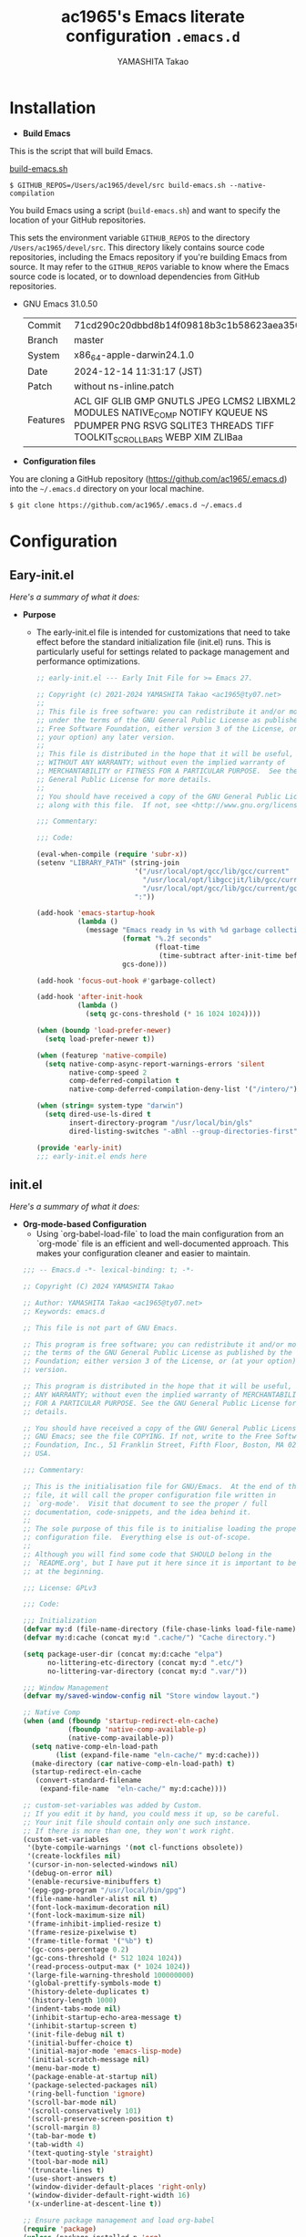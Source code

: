 # -*- mode: org; coding: utf-8-unix; indent-tabs-mode: nil -*-
#+title: ac1965's Emacs literate configuration =.emacs.d=
#+startup: content
#+author: YAMASHITA Takao
#+options: auto-id:t H:6

[[file:demo.png]]

* Installation
- *Build Emacs*

This is the script that will build Emacs.

[[https://github.com/ac1965/dotfiles/blob/master/.bin/build-emacs.sh][build-emacs.sh]]

  #+begin_src shell :eval never
    $ GITHUB_REPOS=/Users/ac1965/devel/src build-emacs.sh --native-compilation
  #+end_src

You build Emacs using a script (=build-emacs.sh=) and want to specify the location of your GitHub repositories.

This sets the environment variable ~GITHUB_REPOS~ to the directory ~/Users/ac1965/devel/src~.
This directory likely contains source code repositories, including the Emacs repository if you're building Emacs from source.
It may refer to the ~GITHUB_REPOS~ variable to know where the Emacs source code is located, or to download dependencies from GitHub repositories.

- GNU Emacs 31.0.50
  |-+-|
  | Commit | 71cd290c20dbbd8b14f09818b3c1b58623aea350 |
  | Branch | master |
  | System | x86_64-apple-darwin24.1.0 |
  | Date | 2024-12-14 11:31:17 (JST) |
  | Patch | without ns-inline.patch |
  | Features | ACL GIF GLIB GMP GNUTLS JPEG LCMS2 LIBXML2 MODULES NATIVE_COMP NOTIFY KQUEUE NS PDUMPER PNG RSVG SQLITE3 THREADS TIFF TOOLKIT_SCROLL_BARS WEBP XIM ZLIBaa |
  |-+-|


- *Configuration files*

You are cloning a GitHub repository (https://github.com/ac1965/.emacs.d) into the =~/.emacs.d= directory on your local machine.

  #+begin_src shell :eval never
    $ git clone https://github.com/ac1965/.emacs.d ~/.emacs.d
  #+end_src

* Configuration
** Eary-init.el
/Here's a summary of what it does:/

- *Purpose*
 - The early-init.el file is intended for customizations that need to take effect before the standard initialization file (init.el) runs. This is particularly useful for settings related to package management and performance optimizations.

   #+begin_src emacs-lisp :tangle no
     ;; early-init.el --- Early Init File for >= Emacs 27.

     ;; Copyright (c) 2021-2024 YAMASHITA Takao <ac1965@ty07.net>
     ;;
     ;; This file is free software: you can redistribute it and/or modify it
     ;; under the terms of the GNU General Public License as published by the
     ;; Free Software Foundation, either version 3 of the License, or (at
     ;; your option) any later version.
     ;;
     ;; This file is distributed in the hope that it will be useful, but
     ;; WITHOUT ANY WARRANTY; without even the implied warranty of
     ;; MERCHANTABILITY or FITNESS FOR A PARTICULAR PURPOSE.  See the GNU
     ;; General Public License for more details.
     ;;
     ;; You should have received a copy of the GNU General Public License
     ;; along with this file.  If not, see <http://www.gnu.org/licenses/>.

     ;;; Commentary:

     ;;; Code:

     (eval-when-compile (require 'subr-x))
     (setenv "LIBRARY_PATH" (string-join
                             '("/usr/local/opt/gcc/lib/gcc/current"
                               "/usr/local/opt/libgccjit/lib/gcc/current"
                               "/usr/local/opt/gcc/lib/gcc/current/gcc/x86_64-apple-darwin24/14")
                             ":"))

     (add-hook 'emacs-startup-hook
               (lambda ()
                 (message "Emacs ready in %s with %d garbage collections."
                          (format "%.2f seconds"
                                  (float-time
                                   (time-subtract after-init-time before-init-time)))
                          gcs-done)))

     (add-hook 'focus-out-hook #'garbage-collect)

     (add-hook 'after-init-hook
               (lambda ()
                 (setq gc-cons-threshold (* 16 1024 1024))))

     (when (boundp 'load-prefer-newer)
       (setq load-prefer-newer t))

     (when (featurep 'native-compile)
       (setq native-comp-async-report-warnings-errors 'silent
             native-comp-speed 2
             comp-deferred-compilation t
             native-comp-deferred-compilation-deny-list '("/intero/")))

     (when (string= system-type "darwin")
       (setq dired-use-ls-dired t
             insert-directory-program "/usr/local/bin/gls"
             dired-listing-switches "-aBhl --group-directories-first"))

     (provide 'early-init)
     ;;; early-init.el ends here
   #+end_src
** init.el
/Here's a summary of what it does:/

- *Org-mode-based Configuration*
   - Using `org-babel-load-file` to load the main configuration from an `org-mode` file is an efficient and well-documented approach. This makes your configuration cleaner and easier to maintain.


   #+begin_src emacs-lisp :tangle no
     ;;; -- Emacs.d -*- lexical-binding: t; -*-

     ;; Copyright (C) 2024 YAMASHITA Takao

     ;; Author: YAMASHITA Takao <ac1965@ty07.net>
     ;; Keywords: emacs.d

     ;; This file is not part of GNU Emacs.

     ;; This program is free software; you can redistribute it and/or modify it under
     ;; the terms of the GNU General Public License as published by the Free Software
     ;; Foundation; either version 3 of the License, or (at your option) any later
     ;; version.

     ;; This program is distributed in the hope that it will be useful, but WITHOUT
     ;; ANY WARRANTY; without even the implied warranty of MERCHANTABILITY or FITNESS
     ;; FOR A PARTICULAR PURPOSE. See the GNU General Public License for more
     ;; details.

     ;; You should have received a copy of the GNU General Public License along with
     ;; GNU Emacs; see the file COPYING. If not, write to the Free Software
     ;; Foundation, Inc., 51 Franklin Street, Fifth Floor, Boston, MA 02110-1301,
     ;; USA.

     ;;; Commentary:

     ;; This is the initialisation file for GNU/Emacs.  At the end of this
     ;; file, it will call the proper configuration file written in
     ;; `org-mode'.  Visit that document to see the proper / full
     ;; documentation, code-snippets, and the idea behind it.
     ;;
     ;; The sole purpose of this file is to initialise loading the proper
     ;; configuration file.  Everything else is out-of-scope.
     ;;
     ;; Although you will find some code that SHOULD belong in the
     ;; `README.org', but I have put it here since it is important to be set
     ;; at the beginning.

     ;;; License: GPLv3

     ;;; Code:

     ;;; Initialization
     (defvar my:d (file-name-directory (file-chase-links load-file-name)) "The giant turtle on which the world rests.")
     (defvar my:d:cache (concat my:d ".cache/") "Cache directory.")

     (setq package-user-dir (concat my:d:cache "elpa")
           no-littering-etc-directory (concat my:d ".etc/")
           no-littering-var-directory (concat my:d ".var/"))

     ;;; Window Management
     (defvar my/saved-window-config nil "Store window layout.")

     ;; Native Comp
     (when (and (fboundp 'startup-redirect-eln-cache)
                (fboundp 'native-comp-available-p)
                (native-comp-available-p))
       (setq native-comp-eln-load-path
             (list (expand-file-name "eln-cache/" my:d:cache)))
       (make-directory (car native-comp-eln-load-path) t)
       (startup-redirect-eln-cache
        (convert-standard-filename
         (expand-file-name  "eln-cache/" my:d:cache))))

     ;; custom-set-variables was added by Custom.
     ;; If you edit it by hand, you could mess it up, so be careful.
     ;; Your init file should contain only one such instance.
     ;; If there is more than one, they won't work right.
     (custom-set-variables
      '(byte-compile-warnings '(not cl-functions obsolete))
      '(create-lockfiles nil)
      '(cursor-in-non-selected-windows nil)
      '(debug-on-error nil)
      '(enable-recursive-minibuffers t)
      '(epg-gpg-program "/usr/local/bin/gpg")
      '(file-name-handler-alist nil t)
      '(font-lock-maximum-decoration nil)
      '(font-lock-maximum-size nil)
      '(frame-inhibit-implied-resize t)
      '(frame-resize-pixelwise t)
      '(frame-title-format '("%b") t)
      '(gc-cons-percentage 0.2)
      '(gc-cons-threshold (* 512 1024 1024))
      '(read-process-output-max (* 1024 1024))
      '(large-file-warning-threshold 100000000)
      '(global-prettify-symbols-mode t)
      '(history-delete-duplicates t)
      '(history-length 1000)
      '(indent-tabs-mode nil)
      '(inhibit-startup-echo-area-message t)
      '(inhibit-startup-screen t)
      '(init-file-debug nil t)
      '(initial-buffer-choice t)
      '(initial-major-mode 'emacs-lisp-mode)
      '(initial-scratch-message nil)
      '(menu-bar-mode t)
      '(package-enable-at-startup nil)
      '(package-selected-packages nil)
      '(ring-bell-function 'ignore)
      '(scroll-bar-mode nil)
      '(scroll-conservatively 101)
      '(scroll-preserve-screen-position t)
      '(scroll-margin 8)
      '(tab-bar-mode t)
      '(tab-width 4)
      '(text-quoting-style 'straight)
      '(tool-bar-mode nil)
      '(truncate-lines t)
      '(use-short-answers t)
      '(window-divider-default-places 'right-only)
      '(window-divider-default-right-width 16)
      '(x-underline-at-descent-line t))

     ;; Ensure package management and load org-babel
     (require 'package)
     (unless (package-installed-p 'org)
       (package-refresh-contents)
       (package-install 'org))

     ;; Load settings from README.org using org-babel
     (require 'org)
     (setq init-org-file (expand-file-name "README.org" my:d))
     (when (file-exists-p init-org-file)
       (condition-case err
           (org-babel-load-file init-org-file)
         (error (message "Error loading org file: %s" err))))

     (provide 'init)
     ;;; init.el ends here
   #+end_src
** Emacs Configuration
*** Header
   #+begin_src emacs-lisp
     ;;; README.el --- Emacs.d -*- lexical-binding: t; -*-

     ;; Copyright (C) 2024 YAMASHITA Takao

     ;; Author: YAMASHITA Takao <ac1965@ty07.com>
     ;; Keywords: emacs.d
     ;; $Lastupdate: 2024/12/15 12:58:43 $

     ;; This file is not part of GNU Emacs.

     ;; This program is free software; you can redistribute it and/or modify it under
     ;; the terms of the GNU General Public License as published by the Free Software
     ;; Foundation; either version 3 of the License, or (at your option) any later
     ;; version.

     ;; This program is distributed in the hope that it will be useful, but WITHOUT
     ;; ANY WARRANTY; without even the implied warranty of MERCHANTABILITY or FITNESS
     ;; FOR A PARTICULAR PURPOSE. See the GNU General Public License for more
     ;; details.

     ;; You should have received a copy of the GNU General Public License along with
     ;; GNU Emacs; see the file COPYING. If not, write to the Free Software
     ;; Foundation, Inc., 51 Franklin Street, Fifth Floor, Boston, MA 02110-1301,
     ;; USA.

     ;;; Commentary:

     ;;; License: GPLv3

     ;;; Code:
   #+end_src
*** Leaf
/This Emacs configuration sets up package management and defines essential packages using `leaf` for a more structured approach. Here's a summary/

- *Package Management*
  - Sets the package directory with `package-user-dir` using `my:d:cache`.
  - Configures package archives (GNU and MELPA) and initializes the package system with `package-initialize`.

- *Leaf Setup*
  - Installs and initializes `leaf`, a package that simplifies package configuration in Emacs.
  - Adds support for additional ~leaf~ keywords using ~leaf-keywords~.


  #+begin_src emacs-lisp
    ;;; Package Management
    (eval-and-compile
      (customize-set-variable
       'package-archives '(("gnu" . "https://elpa.gnu.org/packages/")
                           ("melpa" . "https://melpa.org/packages/")))
      (use-package leaf :ensure t)
      (leaf leaf-keywords
        :ensure t
        :config (leaf-keywords-init)))
  #+end_src
*** UI

/This Emacs configuration sets up various UI improvements for a better user experience. Here's a breakdown:/

- *UI setting*
  A modern look is achieved with golden-ratio, ef-themes, and teemacs. These packages adjust window sizes, set themes, and add a sidebar for file navigation.


  #+begin_src emacs-lisp
    ;;; UI Configurations
    (leaf UI
      :preface
      ;; This two functions for saving and restoring window layouts
      (defun my/save-window-layout ()
        "Save the current window configuration."
        (interactive)
        (setq my/saved-window-config (current-window-configuration))
        (message "Window configuration saved."))

      (defun my/restore-window-layout ()
        "Restore the saved window configuration.
    If no configuration is saved, notify the user."
        (interactive)
        (if my/saved-window-config
            (progn
              (set-window-configuration my/saved-window-config)
              (message "Window configuration restored."))
          (message "No window configuration to restore.")))

      ;; This function customizes how buffers are displayed by attempting
      ;; to reuse the currently selected window under certain conditions.
      (defun my/display-buffer-same-window (buffer alist)
        (unless (or (cdr (assq 'inhibit-same-window alist))
                    (window-minibuffer-p)
                    (window-dedicated-p))
          (window--display-buffer buffer (selected-window) 'reuse alist)))

      ;; This function splits the window below, either relative
      ;; to the parent window or the root window, based on the provided argument.
      (defun my/split-below (arg)
        "Split window below from the parent or from root with ARG."
        (interactive "P")
        (split-window (if arg (frame-root-window)
                        (window-parent (selected-window)))
                      nil 'below nil))

      ;; This function toggles the "dedication" status of the selected window.
      (defun my/toggle-window-dedication ()
        "Toggles window dedication in the selected window."
        (interactive)
        (set-window-dedicated-p (selected-window)
                                (not (window-dedicated-p (selected-window)))))

      :config
      ;; Enable fullscreen mode if in a graphical display
      (when (display-graphic-p)
        (set-frame-parameter nil 'fullscreen 'fullboth))

      ;; Golden Ratio: adjusts window sizes dynamically for an ideal viewing ratio
      (leaf golden-ratio :ensure t :global-minor-mode t)

      ;; Theme: Setting a visually pleasant theme
      (leaf ef-themes :ensure t
        :config
        (load-theme 'ef-frost t)
        )

      ;; Modeline configurations for better visibility and information display
      (leaf modeline
        :config
        (leaf doom-modeline :ensure t :hook (after-init . doom-modeline-mode))
        (leaf minions :ensure t
          :config
          (minions-mode 1)
          (setq minions-mode-line-lighter "[+]"))
        ;; Enable time and battery display in modeline
        (setq display-time-interval 30
              display-time-day-and-date t
              display-time-24hr-format t)
        (display-time-mode 1))

      ;; Add spacious padding for readability, toggle with F7 key if needed
      (leaf spacious-padding :ensure t
        :config
        ;; Read the doc string of `spacious-padding-subtle-mode-line' as it
        ;; is very flexible and provides several examples.
        (setq spacious-padding-subtle-mode-line
              `( :mode-line-active 'default
                 :mode-line-inactive vertical-border))
        ;; These is the default value, but I keep it here for visiibility.
        (setq spacious-padding-widths '( :internal-border-width 15))
        (spacious-padding-mode 1)
        (define-key global-map (kbd "<f7>") #'spacious-padding-mode))

      ;; enable global-tab-line-mode
      (leaf tabmode :config (global-tab-line-mode))

      ;; Treemacs
      (leaf treemacs :ensure t
        :bind
        (:treemacs-mode-map
         ([mouse-1] . #'treemacs-single-click-expand-action))
        :custom
        ((treemacs-no-png-images . nil)
         (treemacs-filewatch-mode . t)
         (treemacs-follow-mode . t)
         (treemacs-tag-follow-mode . nil)
         (treemacs-tag-follow-cleanup . nil)
         (treemacs-expand-after-init . t)
         (treemacs-indentation . 2)
         (treemacs-missing-project-action . 'remove))
        :hook
        (treemacs-mode-hook . (lambda ()
                                (setq mode-line-format nil)
                                (display-line-numbers-mode 0)))))
  #+end_src
*** Fonts
/This Emacs configuration defines font settings using the `leaf` package for easier management. Here’s a breakdown of its functionality/

- *Fonts and Icons*
   nerd-icons provides icons in file listings. emojify adds emoji support in Org mode. Font settings are applied across frames.


  #+begin_src emacs-lisp
    ;;; Font Configuration using leaf for better font management and icon support.
    (leaf Fonts
      :preface
      ;; Font existence check
      (defun font-exists-p (font) (member font (font-family-list)))

      ;; Default font setup function
      (defun font-setup (&optional frame)
        "Set up the default font and icon fonts for FRAME."
        (when (font-exists-p conf:font-family)
          (set-face-attribute 'default frame :family conf:font-family
                              :height (* conf:font-size 10))
          (set-fontset-font t 'unicode
                            (font-spec :family "Noto Color Emoji") nil 'prepend)))

      :config
      ;; Font settings
      (setq conf:font-family "JetBrains Mono"
            conf:font-size 18)

      ;; Icons settings
      (leaf nerd-icons :if (display-graphic-p) :ensure t)
      (leaf nerd-icons-dired
        :if (display-graphic-p)
        :ensure t
        :hook (dired-mode-hook . nerd-icons-dired-mode))

      ;; Ligature
      (leaf ligature :ensure t
        :config
        (ligature-set-ligatures 'prog-mode '("->" "=>" "::" "===" "!=" "&&" "||"))
        (global-ligature-mode t))

      ;; Load fonts at startup or in daemon mode
      (if (daemonp)
          (add-hook 'after-make-frame-functions #'font-setup)
        (font-setup)))
  #+end_src
*** Keybind
/This Emacs configuration defines custom key bindings using the `leaf` package to streamline common tasks. Here's a summary of the key aspects/

- *Key Bindings*
  Custom keybindings provide shortcuts for common actions, improving efficiency by reducing the need to rely on menus or commands.
  Here we set up custom bindings for window navigation, editing, and more.


  #+begin_src emacs-lisp
    (leaf KeyBinding
      :preface
      (defun my/toggle-linum-lines ()
        "Toggle display line number."
        (interactive)
        (display-line-numbers-mode (if display-line-numbers-mode -1 1)))

      (defun my/toggle-window-split ()
        "Toggle window split between horizontal and vertical."
        (interactive)
        (if (= (count-windows) 2)
            (let* ((this-win-buffer (window-buffer))
                   (next-win-buffer (window-buffer (next-window)))
                   (this-win-edges (window-edges (selected-window)))
                   (next-win-edges (window-edges (next-window)))
                   (this-win-2nd
                    (not (and (<= (car this-win-edges)
                                  (car next-win-edges))
                              (<= (cadr this-win-edges)
                                  (cadr next-win-edges)))))
                   (splitter
                    (if (= (car this-win-edges)
                           (car (window-edges (next-window))))
                        'split-window-horizontally
                      'split-window-vertically)))
              (delete-other-windows)
              (let ((first-win (selected-window)))
                (funcall splitter)
                (if this-win-2nd (other-window 1))
                (set-window-buffer (selected-window) this-win-buffer)
                (set-window-buffer (next-window) next-win-buffer)
                (select-window first-win)
                (if this-win-2nd (other-window 1))))))

      (defun my/dired-view-file-other-window ()
        "Open the selected file or directory in another window.

    If the target is a directory, navigate to it.
    If the target is a file, open it in read-only mode in another window."
        (interactive)
        (let ((file (dired-get-file-for-visit)))
          (if (file-directory-p file)
              (or (and (cdr dired-subdir-alist)
                       (dired-goto-subdir file))
                  (dired file))
            (view-file-other-window file))))

      (defun my/find-keybinding-conflicts ()
        "Find and display keybinding conflicts in all active keymaps."
        (interactive)
        (let ((conflicts (make-hash-table :test 'equal))
              (buffer-name "*Keybinding Conflicts*"))
          ;; Collect conflicts from all active keymaps
          (mapatoms (lambda (keymap)
                      (when (and (boundp keymap) (keymapp (symbol-value keymap)))
                        (map-keymap (lambda (_ key-binding)
                                      (when (keymapp key-binding)
                                        (map-keymap
                                         (lambda (key cmd)
                                           ;; Only process valid commands
                                           (when (or (symbolp cmd) (functionp cmd))
                                             (let* ((key (vector key))
                                                    (existing (gethash key conflicts)))
                                               (if existing
                                                   (puthash key (cons cmd existing) conflicts)
                                                 (puthash key (list cmd) conflicts)))))
                                         key-binding)))
                                    (symbol-value keymap)))))
          ;; Create and populate the result buffer
          (with-current-buffer (get-buffer-create buffer-name)
            (read-only-mode -1) ; Ensure the buffer is writable
            (erase-buffer)      ; Clear any previous content
            (insert "Keybinding Conflicts:\n\n")
            (maphash (lambda (key cmds)
                       (when (> (length cmds) 1)
                         (insert (format "%s => %s\n"
                                         (key-description key)
                                         (mapconcat (lambda (cmd)
                                                      (if (symbolp cmd)
                                                          (symbol-name cmd)
                                                        (format "%s" cmd)))
                                                    cmds ", ")))))
                     conflicts)
            (read-only-mode 1)) ; Make the buffer read-only for safety
          ;; Display the buffer
          (switch-to-buffer buffer-name)))

      (defun my/replace-string-in-buffer ()
        "Prompt the user for a string to replace and its replacement,
    then replace all occurrences in the buffer."
        (interactive)
        (let ((from (read-string "Replace: "))
              (to (read-string "With: ")))
          (save-excursion
            (goto-char (point-min))
            (while (search-forward from nil t)
              (replace-match to nil t)))))

      (defun my/open-init-file ()
        "Open the init file for quick access."
        (interactive)
        (find-file user-init-file))

      :config
      (leaf-keys
       ;; Basic editing operations
       (("C-h"           . backward-delete-char)  ;; Delete character before the cursor
        ("C-?"           . help-command)          ;; Open help
        ("C-/"           . undo-fu-only-undo)     ;; Undo
        ("C-z"           . undo-fu-only-redo)     ;; Redo
        ("C-c i"         . my/open-init-file)     ;; Open init file

        ;; Window navigation
        ("M-o"          . ace-window)             ;; Quick window switch
        ("C-."          . other-window)           ;; Switch to the other window
        ("C-c w l"      . my/toggle-linum-lines)  ;; Toggle line numbers
        ("C-c w 2"      . my/split-below)
        ("C-c w d"      . my/toggle-window-dedication)
        ("C-c w s"      . my/save-window-layout)
        ("C-c w r"      . my/restore-window-layout)
        ("C-c d s"      . my/save-desktop-session)
        ("C-c d r"      . my/restore-desktop-session)

        ;; Text scaling
        ("C-+"          . text-scale-increase)    ;; Increase text size
        ("C--"          . text-scale-decrease)    ;; Decrease text size

        ;; Emacs control
        ("C-q"          . kill-emacs)             ;; Quit Emacs
        ("M-q"          . save-buffers-kill-emacs) ;; Save buffers and quit

        ;; Commenting
        ("C-c ;"        . comment-region)         ;; Comment selected region
        ("C-c :"        . uncomment-region)       ;; Uncomment selected region

        ;; File operations
        ("C-c o"        . find-file)              ;; Open file
        ("C-c v"        . find-file-read-only)    ;; Open file in read-only mode

        ;; Buffer operations
        ("C-c k"        . kill-buffer-and-window) ;; Kill buffer and close window

        ;; Search and replace
        ("C-c r" . my/replace-string-in-buffer)   ;; Replace string in buffer
        ("C-c C-r"      . consult-ripgrep)        ;; Ripgrep search

        ;; Sidebar
        ("C-c t t"      . treemacs)

        ;; Alignment and line number toggle
        ("C-c M-a"      . align-regexp)           ;; Align using regex

        ;; Org Capture
        ("C-c a"        . org-agenda)
        ("C-c l"        . org-store-link)
        ("C-c c"        . org-capture)            ;; Capture Org entry

        ;; Scrolling
        ("C-s-<up>"     . scroll-down-command)    ;; Scroll down
        ("C-s-<down>"   . scroll-up-command)      ;; Scroll up

        ;; Frame management
        ("s-o"          . find-file-other-frame)  ;; Open file in other frame
        ("s-m"          . make-frame)             ;; Create a new frame
        ("s-w"          . delete-frame)           ;; Delete current frame
        ("s-."          . my/toggle-window-split) ;; Toggle window split
        ("s-j"          . find-file-other-window) ;; Open file in other window
        ("s-r"          . restart-emacs)          ;; Restart Emacs

        ;; Buffer navigation
        ("s-<up>"       . beginning-of-buffer)    ;; Go to the beginning of the buffer
        ("s-<down>"     . end-of-buffer)          ;; Go to the end of the buffer

        ;; Scroll other window
        ("s-<wheel-up>"   . scroll-other-window)      ;; Scroll other window up
        ("s-<wheel-down>" . scroll-other-window-down) ;; Scroll other window down

        ;; Expand region
        ("C-="          . er/expand-region)       ;; Expand selected region

        ;; Multiple cursors
        ("C-S-c C-S-c"  . mc/edit-lines)          ;; Edit multiple lines
        ("C->"          . mc/mark-next-like-this) ;; Mark next occurrence
        ("C-<"          . mc/mark-previous-like-this) ;; Mark previous occurrence
        ("C-c C-<"      . mc/mark-all-like-this)  ;; Mark all occurrences

        ;; Magit
        ("C-x g"        . magit-status)           ;; Open Magit status

        ;; Embark
        ("s-."          . embark-act)             ;; Embark action
        ("s-,"          . embark-dwim)            ;; Embark Do What I Mean
        ("C-<f2>"       . embark-bindings)        ;; Embark key bindings

        ;; Marginalia
        ("M-A"          . marginalia-cycle)       ;; Cycle annotation styles

        ;; Acewindow
        ("M-o"          . ace-window)             ;; Quick window switch

        ;; Consult for extended search
        ("C-s"          . consult-line)           ;; Search in buffer
        ("M-g g"        . consult-goto-line)      ;; Go to line
        ("M-g i"        . consult-imenu)          ;; Search functions in buffer
        ("M-g b"        . consult-buffer)         ;; Buffer switch

        ;; Miscellaneous
        ("M-x"          . execute-extended-command))) ;; Execute extended command

      ;; Keybinding redefinition
      (global-set-key (kbd "C-c r") nil)

      ;; Enable Windmove keybindings for window navigation
      (windmove-default-keybindings)

      ;; Dired Mode Custom Keybinding
      (add-hook 'dired-mode-hook
                (lambda ()
                  (define-key dired-mode-map "z" 'my/dired-view-file-other-window))))
  #+end_src
*** Basic
/This configuration script includes basic settings and utilities aimed at improving the functionality and cleanliness of the Emacs environment. Here's a summary of the key components/

- *Basic*
  Editing and font settings improve readability and usability.
  We define settings for auto-saving, backup management, and basic editing features.


  #+begin_src emacs-lisp
    ;;; Basic Configuration

    ;; Basic Configuration for file saving, shell integration, and more.
    (leaf *lastupdate
      :preface
      (defun my/save-buffer-wrapper ()
        (interactive)
        (let ((tostr (concat "$Lastupdate: " (format-time-string "%Y/%m/%d %k:%M:%S") " $")))
          (save-excursion
            (goto-char (point-min))
            (while (re-search-forward "\\$Lastupdate\\([0-9/: ]*\\)?\\$" nil t)
              (replace-match tostr nil t)))))
      :hook (before-save-hook . my/save-buffer-wrapper))

    ;; macOS specific settings for shell integration using exec-path-from-shell.
    (leaf exec-path-from-shell
      :ensure t
      :if (memq window-system '(mac ns))
      :commands (exec-path-from-shell-getenvs exec-path-from-shell-setenv)
      :custom ((exec-path-from-shell-check-startup-files . nil))
      :config (exec-path-from-shell-initialize))

    ;; no-littering: Organize Emacs config and cache files neatly.
    (leaf no-littering :ensure t :require t)

    ;; Customize basic Emacs behaviors
    (leaf cus-edit :custom `((custom-file . ,(concat no-littering-etc-directory "custom.el"))))

    ;; Designed
    (leaf *desktop
      :preface
      (defun my/save-desktop-session ()
        "Save the current desktop session."
        (interactive)
        (desktop-save desktop-dirname)
        (message "Desktop session saved."))
      (defun my/restore-desktop-session ()
        "Restore the desktop session."
        (interactive)
        (desktop-read)
        (message "Desktop session restored."))
      :config
      (setq desktop-dirname (concat no-littering-var-directory "desktop")
            desktop-save 'if-exists
            desktop-auto-save-timeout 180
            desktop-restore-eager 10
            desktop-restore-forces-onscreen nil)
      (desktop-save-mode 1)
      (winner-mode 1))

    ;; Automatically revert buffers if file changes on disk
    (leaf autorevert :global-minor-mode global-auto-revert-mode)

    ;; Automatic parenthesis pairing and paren matching highlighting.
    (leaf elec-pair :global-minor-mode electric-pair-mode)
    (leaf paren
      :custom ((show-paren-delay . 0)
               (show-paren-style . 'expression))
      :global-minor-mode show-paren-mode)
    (leaf puni :ensure t :global-minor-mode puni-global-mode)

    ;; Auto save and backup settings to keep files safe.
    (leaf files
      :custom `((auto-save-file-name-transforms . '((".*" ,(concat no-littering-var-directory "backup") t)))
                (backup-directory-alist . '(("." . ,(concat no-littering-var-directory "backup"))))
                (delete-old-versions . t)
                (auto-save-visited-interval . 1))
      :global-minor-mode auto-save-visited-mode)

    ;; Tramp: Remote file editing settings.
    (leaf tramp
      :pre-setq `((tramp-persistency-file-name . ,(concat no-littering-var-directory "tramp"))
                  (tramp-auto-save-directory . ,(concat no-littering-var-directory "tramp-autosave")))
      :setq ((tramp-default-method . "scp")
             (tramp-encoding-shell . "/bin/bash")
             (tramp-debug-buffer . t)
             (tramp-verbose . 10)
             (tramp-shell-prompt-pattern . "\\(?:^\\|\r\\)[^]#$%>\n]*#?[]#$%>] *\\(^[\\[[0-9;]*[a-zA-Z] *\\)*")
             (tramp-use-ssh-controlmaster-options . nil)
             (tramp-password-prompt-regexp . '(concat
                                               "^.*"
                                               (regexp-opt
                                                '("passphrase" "Passphrase"
                                                  "password" "Password"
                                                  "Verification code")
                                                t)
                                               ".*:\0? *"))))

    ;; Miscellaneous useful settings for startup, history, and display.
    (leaf startup :custom `((auto-save-list-file-prefix . ,(concat no-littering-var-directory "backup/.saves-"))))
    (leaf savehist :custom `((savehist-file . ,(concat no-littering-var-directory "savehist"))) :global-minor-mode t)

    ;; Display keybindings in a popup
    (leaf which-key :ensure t :global-minor-mode t)

    ;; Tree-sitter support for improved syntax highlighting and parsing
    (leaf tree-sitter :ensure (t tree-sitter-langs)
      :require tree-sitter-langs
      :config
      (global-tree-sitter-mode)
      (add-hook 'tree-sitter-after-on-hook #'tree-sitter-hl-mode))
  #+end_src

*** Utilties Package
  Miscellaneous functions that improve user experience and add extra utility.
  These include toggling line numbers, switching window layouts, and custom functions for buffer management and Dired mode.

  - ~my/toggle-linum-lines~: Toggle line numbers.
  - ~my/toggle-window-split~: Switches window split between vertical and horizontal.
  - ~my/dired-view-file-other-window~: Opens a Dired file in another window.
  - ~my/no-kill-new-duplicate~: Prevents duplicate entries in the kill ring.
  - ~delete-trailing-whitespace~: Cleans up trailing whitespace on save.

   #+begin_src emacs-lisp
     ;;; Utilties Package Configuration

     ;; Enable global visual-line-mode for better word wrapping
     (leaf visual-line-mode :global-minor-mode t)

     ;; pbcopy integration for macOS clipboard support
     (leaf pbcopy :if (memq window-system '(mac ns)) :ensure t)

     ;; Useful utilities for dired, expand-region, aggressive-indent, and delsel
     (leaf dired-filter :ensure t)

     ;; expand-region
     (leaf expand-region :ensure t)

     ;; Enhanced undo/redo functionality with undo-fu
     (leaf undo-fu :ensure t)

     ;; aggressive-indent
     (leaf aggressive-indent :ensure t :global-minor-mode global-aggressive-indent-mode)

     ;; delsel
     (leaf delsel :global-minor-mode delete-selection-mode)

     ;; Search and jump utilities
     (leaf rg :ensure t)

     ;; dumb-jump
     (leaf dumb-jump
       :ensure t
       :after rg
       :hook ((xref-backend-functions . dumb-jump-xref-activate))
       :custom ((dumb-jump-force-searcher . 'rg)))

     ;; Multi-cursor editing
     (leaf multiple-cursors :ensure t)

     ;; Programming and markup language support
     (leaf prog-mode
       :hook
       (prog-mode-hook . (lambda ()
                           (display-line-numbers-mode)
                           (electric-pair-mode))))
     (leaf lsp-mode
       :ensure t
       :commands lsp
       :hook
       ((python-mode-hook go-mode-hook rust-mode-hook) . lsp)
       :config
       (setq lsp-enable-symbol-highlighting t
             lsp-signature-auto-activate nil))

     (leaf lsp-ui
       :ensure t
       :after lsp-mode
       :config
       (setq lsp-ui-doc-enable t
             lsp-ui-doc-delay 0.2
             lsp-ui-sideline-enable t))

     (leaf ellama
       :after llm-ollama
       :ensure t
       :init
       (setopt ellama-language "Japanese")
       (setopt ellama-sessions-directory (concat no-littering-var-directory "ellama-sessions"))
       (setopt ellama-naming-scheme 'ellama-generate-name-by-llm)
       ;; default provider
       (setopt ellama-provider (make-llm-ollama
                                :chat-model "codestral:22b-v0.1-q4_K_S"
                                :embedding-model "codestral:22b-v0.1-q4_K_S"))
       ;; translation provider
       (setopt ellama-translation-provider (make-llm-ollama
                                            :chat-model "llama3:8b-instruct-q8_0"
                                            :embedding-model "llama3:8b-instruct-q8_0"))
       ;; ellama use providers
       (setopt ellama-providers
               '(("codestral" . (make-llm-ollama
                                 :chat-model "codestral:22b-v0.1-q4_K_S"
                                 :embedding-model "codestral:22b-v0.1-q4_K_S"))
                 ("gemma2" . (make-llm-ollama
                              :chat-model "gemma2:27b-instruct-q4_K_S"
                              :embedding-model "gemma2:27b-instruct-q4_K_S"))
                 ("llama3.2-vision" . (make-llm-ollama
                                       :chat-model "llama3:8b-instruct-q8_0"
                                       :embedding-model "llama3:8b-instruct-q8_0")))))

     ;; Document management and editing
     (leaf org
       :ensure t
       :custom
       (org-support-shift-select . t)
       :config
       (setq org-startup-indented t
             org-ellipsis " ▾"
             org-hide-leading-stars t)
       (setq warning-suppress-types (append warning-suppress-types '((org-element-cache)))))

     (leaf org-bullets
       :ensure t :hook (org-mode . org-bullets-mode))

     (leaf org-latex
       :after org
       :custom
       (org-latex-packages-alist '(("" "graphicx" t)
                                   ("" "longtable" nil)
                                   ("" "wrapfig" nil)))
       (org-latex-pdf-process '("pdflatex -interaction nonstopmode -output-directory %o %f"
                                "pdflatex -interaction nonstopmode -output-directory %o %f")))

     (leaf markdown-mode
       :ensure t
       :mode ("\\.md\\'" . markdown-mode))

     ;; Version control using Magit
     (leaf magit :ensure t)

     ;; Flymake and Flycheck for on-the-fly syntax checking
     (leaf flymake :ensure t :global-minor-mode)
     (leaf flycheck :ensure t :global-minor-mode t)

     ;; Flyspell for spell checking
     (leaf flyspell
       :ensure t
       :hook (text-mode . flyspell-mode)
       :custom ((ispell-program-name . "aspell")))

     ;; Projectile for project management
     (leaf projectile :ensure t :global-minor-mode t)

     ;; Yasnippet for snippet support
     (leaf yasnippet :ensure t :global-minor-mode yas-global-mode)

     ;; EasyPG activate
     (leaf epa-file
       :require t
       :config
       (epa-file-enable)
       (custom-set-variables '(epg-gpg-program  "/usr/local/bin/gpg"))
       (setq epa-pinentry-mode 'loopback))

     ;;; Miscellaneous helper functions

     ;; Delete backup files that are older than 7 days
     (defun my/delete-old-backups ()
       "Delete backup files that are older than 7 days."
       (let ((backup-dir (concat no-littering-var-directory "backup/")))
         (when (file-directory-p backup-dir)
           (dolist (file (directory-files backup-dir t))
             (when (and (file-regular-p file)
                        (> (- (float-time (current-time))
                              (float-time (nth 5 (file-attributes file))))
                           (* 7 24 60 60))) ;; Older than 7 days
               (delete-file file))))))
     (add-hook 'emacs-startup-hook #'my/delete-old-backups)

     ;; Enable `view-mode` automatically when `read-only-mode` is activated.
     (defun my/enable-view-mode-on-read-only ()
       "Enable `view-mode` automatically when `read-only-mode` is activated."
       (if buffer-read-only
           (view-mode 1)
         (view-mode -1)))
     (add-hook 'read-only-mode-hook #'my/enable-view-mode-on-read-only)

     ;; Remove duplicate entries from kill-ring
     (defun my/no-kill-new-duplicate (yank)
       (setq kill-ring (delete yank kill-ring)))
     (advice-add 'kill-new :before #'my/no-kill-new-duplicate)

     ;; Clean up whitespace before saving
     (add-hook 'before-save-hook 'delete-trailing-whitespace)

     ;; goto-address-mode
     (progn
       (add-hook 'prog-mode-hook 'goto-address-prog-mode)
       (add-hook 'text-mode-hook 'goto-address-mode))
   #+end_src

*** Completion Framework
/This configuration script sets up a sophisticated *completion framework* for Emacs, utilizing a combination of packages to provide fast, flexible, and user-friendly completion across various contexts. Here's an overview of the key components/

Your configuration for the completion framework in Emacs looks comprehensive and well-structured. Here are some observations and suggestions to consider:

*Modularization*: You've nicely separated different components (like `vertico`, `corfu`, `consult`, etc.) into distinct sections. This makes it easier to manage and understand your configuration.
*Customizations*: Custom variables and functions are well-defined, enhancing the overall functionality.

*Specific Components*
- *Vertico and Vertico Posframe*:
  - The settings for `vertico` and `vertico-posframe` are good. You might want to experiment with `vertico-count` if you find the number of candidates overwhelming or insufficient.

- *Corfu*:
  - The `corfu` configuration is solid. Ensure that `corfu-popupinfo-mode` is activated as needed, and consider customizing `corfu-popupinfo-delay` further if required.

- *Prescient*:
  - The aggressive file save option for `prescient` is useful for performance. Just make sure it aligns with your needs for performance vs. memory usage.

- *Consult*:
  - Your custom functions for `consult` are well-implemented.

*Additional Suggestions*
1. *Performance*: If you notice any lag in completions, especially with many candidates, you might consider adjusting some variables to improve responsiveness. For instance, reducing `corfu-auto-delay` or optimizing `prescient` settings can help.

2. *Documentation*: Keep the documentation (the `:doc` tags) up-to-date as you modify your configuration. It will make future adjustments easier.

3. *Testing*: If you haven’t already, test each section individually to ensure that everything works together smoothly and that there are no conflicts.

4. *Expandability*: Consider adding comments for future expansions or additional features you might want to incorporate, such as integrations with other modes or customizations for specific programming languages.

This configuration optimizes completion for speed and accuracy, leveraging both fuzzy searching and flexible pattern matching. With utilities like `Embark`, `Consult`, and `Affe`, users can search, act on, and navigate within their files with ease.


#+begin_src emacs-lisp
  ;;; Completion Framework Configuration - Optimized for minimal keystrokes

  (leaf completion-settings
    :config
    ;; Prescient: Sort and filter candidates based on usage
    (leaf prescient
      :ensure t
      :custom
      ((prescient-aggressive-file-save . t)) ; Save history after each update
      :global-minor-mode prescient-persist-mode) ; Enable persistence globally

    ;; Vertico: Vertical completion menu
    (leaf vertico
      :ensure t
      :global-minor-mode vertico-mode
      :custom
      ((vertico-count . 15))  ;; Show up to 15 candidates
      :config
      ;; Enable extensions for Vertico
      (leaf vertico-directory
        :after vertico)
      ;; Prescient integration with Vertico
      (leaf vertico-prescient
        :ensure t
        :after (vertico prescient)
        :global-minor-mode t)
      ;; Enable posframe for cleaner display
      (leaf vertico-posframe
        :ensure t
        :custom
        ((vertico-posframe-border-width . 2) ;; Thin borders for minimalism
         (vertico-posframe-parameters . '((left-fringe . 4)
                                          (right-fringe . 4))))
        :global-minor-mode vertico-posframe-mode))

    ;; Marginalia: Annotate completion options
    (leaf marginalia
      :ensure t
      :custom
      ((marginalia-annotators . '(marginalia-annotators-heavy
                                  marginalia-annotators-light
                                  nil)))
      (marginalia-mode))

    ;; Consult: Powerful search and navigation
    (leaf consult
      :ensure t
      :custom
      ((xref-show-xrefs-function . #'consult-xref)
       (xref-show-definitions-function . #'consult-xref)))

    ;; Embark: Context-aware actions for completions
    (leaf embark
      :ensure t
      :custom
      ((prefix-help-command . #'embark-prefix-help-command)) ; Use Embark for prefix help
      :config
      (leaf embark-consult
        :ensure t
        :after (embark consult)
        :hook (embark-collect-mode . consult-preview-at-point-mode))) ; Preview in Embark

    ;; Corfu: Minimal completion UI
    (leaf corfu
      :ensure t
      :global-minor-mode global-corfu-mode
      :custom
      ((corfu-auto . t)       ;; Enable automatic popup
       (corfu-auto-delay . 0) ;; Instant completion popup
       (corfu-auto-prefix . 2) ;; Show popup after 2 characters
       (corfu-cycle . t))     ;; Allow cycling through candidates
      :config
      (corfu-popupinfo-mode)  ;; Show detailed information in popup
      ;; Use Tab for navigation and completion
      (define-key corfu-map (kbd "TAB") 'corfu-next)
      (define-key corfu-map (kbd "<tab>") 'corfu-next)
      (define-key corfu-map (kbd "S-TAB") 'corfu-previous)
      (define-key corfu-map (kbd "<backtab>") 'corfu-previous)
      (define-key corfu-map (kbd "RET") 'corfu-complete)
      ;; Prescient integration with Corfu
      (leaf corfu-prescient
        :ensure t
        :after (corfu prescient)
        :config
        (corfu-prescient-mode 1))) ; Enable prescient sorting in Corfu

    ;; Kind-icon: Add icons to completion candidates
    (leaf kind-icon
      :ensure t
      :after corfu
      :custom
      ((kind-icon-default-face . 'corfu-default)) ;; Match corfu's UI
      :config
      (add-to-list 'corfu-margin-formatters #'kind-icon-margin-formatter)) ; Show icons in margins

    ;; Cape: Extra completions at point
    (leaf cape
      :ensure t
      :init
      (add-to-list 'completion-at-point-functions #'cape-file) ;; File names
      (add-to-list 'completion-at-point-functions #'cape-dabbrev) ;; Dynamic abbreviations
      (add-to-list 'completion-at-point-functions #'cape-keyword)) ;; Keywords

    ;; Orderless: Fuzzy and flexible matching
    (leaf orderless
      :ensure t
      :custom
      ((completion-styles . '(orderless basic)) ;; Use fuzzy matching by default
       (completion-category-defaults . nil)
       (completion-category-overrides . '((file (styles . (partial-completion))))))))

  (defun my/enable-lsp-and-tree-sitter ()
    "Enable LSP and Tree-Sitter only in supported programming modes and for files under 1MB."
    (when (and (derived-mode-p 'prog-mode)
               (not (eq major-mode 'emacs-lisp-mode)) ;; Disable LSP for emacs-lisp-mode
               (< (buffer-size) 1048576)) ;; 1MB size limit
      (lsp)
      (tree-sitter-mode)))

  (defun my/disable-lsp-and-tree-sitter-in-non-prog-modes ()
    "Disable LSP and Tree-Sitter in non-programming modes."
    (unless (derived-mode-p 'prog-mode)
      (when (bound-and-true-p lsp-mode) (lsp-mode -1))
      (when (bound-and-true-p tree-sitter-mode) (tree-sitter-mode -1))))

  (add-hook 'prog-mode-hook #'my/enable-lsp-and-tree-sitter)
  (add-hook 'after-change-major-mode-hook #'my/disable-lsp-and-tree-sitter-in-non-prog-modes)

  ;; Consider auxiliary features for emacs-lisp-mode.
  (add-hook 'emacs-lisp-mode-hook #'eldoc-mode)
  (add-hook 'emacs-lisp-mode-hook #'xref-etags-mode)
  (add-hook 'emacs-lisp-mode-hook #'flycheck-mode)
  (when (executable-find "parinfer-rust-server")
    (add-hook 'emacs-lisp-mode-hook #'parinfer-rust-mode))
   #+end_src

*** User define
/This snippet of code is designed to load a *user-specific configuration* in Emacs. Here's how it works/

1. *`setq user-specific-config (concat my:d user-login-name ".el")`*
   - This defines a variable `user-specific-config`, which constructs the file path for the user-specific configuration file.
   - `my:d` is a variable (likely defined earlier) that represents the directory where your Emacs configurations are stored.
   - `user-login-name` is a built-in Emacs variable that stores the current user's login name.
   - The resulting file path is something like `"/path/to/config/username.el"`, where `username.el` is the Emacs Lisp file for that specific user.

2. *`(if (file-exists-p user-specific-config) (load user-specific-config))`*
   - This checks if the user-specific configuration file exists using `file-exists-p`.
   - If the file exists, it loads the file using the `load` function, allowing users to have personalized settings and configurations based on their login name.

*Use Case:*
- This is useful in multi-user environments where different users have distinct Emacs preferences.
- Each user can have their own configuration file (e.g., `john.el`, `jane.el`), and this code will automatically load the appropriate one when they start Emacs.

Let me know if you need further adjustments or if this integrates well with your setup!

  #+begin_src emacs-lisp
    
    (setq user-specific-config (concat my:d user-login-name ".el"))
    (if (file-exists-p user-specific-config) (load user-specific-config))
  #+end_src

*** Footer
  #+begin_src emacs-lisp

    (provide 'README)
    ;;; README.el ends here
  #+end_src
